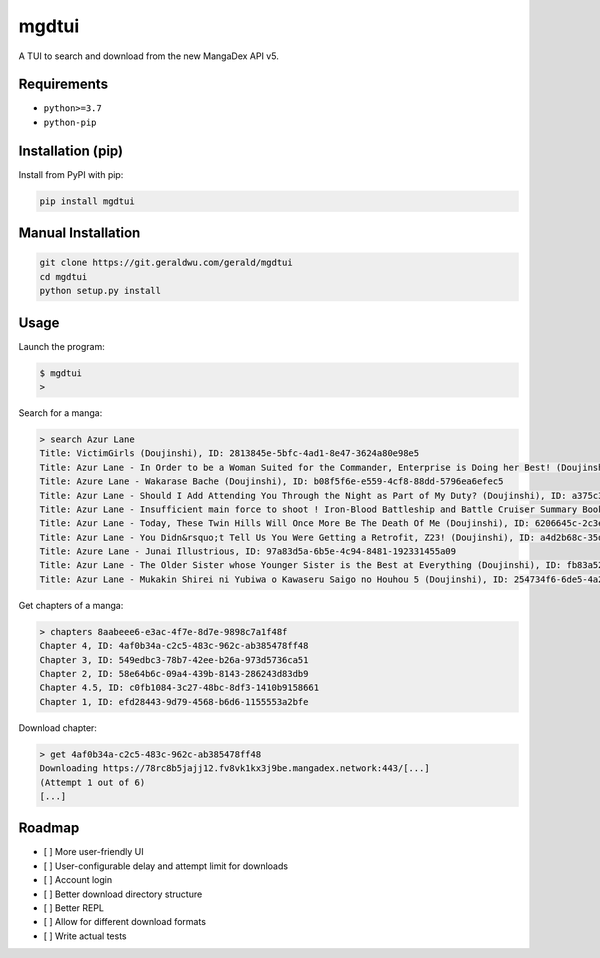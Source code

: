 mgdtui
======

A TUI to search and download from the new MangaDex API v5.

============
Requirements
============

- ``python>=3.7``
- ``python-pip``

==================
Installation (pip)
==================
Install from PyPI with pip:

.. code-block::

    pip install mgdtui

===================
Manual Installation
===================

.. code-block::

    git clone https://git.geraldwu.com/gerald/mgdtui
    cd mgdtui
    python setup.py install

=====
Usage
=====

Launch the program:

.. code-block::

    $ mgdtui
    >

Search for a manga:

.. code-block::

    > search Azur Lane
    Title: VictimGirls (Doujinshi), ID: 2813845e-5bfc-4ad1-8e47-3624a80e98e5
    Title: Azur Lane - In Order to be a Woman Suited for the Commander, Enterprise is Doing her Best! (Doujinshi), ID: 8aabeee6-e3ac-4f7e-8d7e-9898c7a1f48f
    Title: Azure Lane - Wakarase Bache (Doujinshi), ID: b08f5f6e-e559-4cf8-88dd-5796ea6efec5
    Title: Azur Lane - Should I Add Attending You Through the Night as Part of My Duty? (Doujinshi), ID: a375c353-0e42-4088-9eae-6e2c5d28e1ea
    Title: Azur Lane - Insufficient main force to shoot ! Iron-Blood Battleship and Battle Cruiser Summary Book (Doujinshi), ID: f9a5c000-5479-4ef7-b300-9b41c16a7f68
    Title: Azur Lane - Today, These Twin Hills Will Once More Be The Death Of Me (Doujinshi), ID: 6206645c-2c3e-409e-b988-5cd11e358b66
    Title: Azur Lane - You Didn&rsquo;t Tell Us You Were Getting a Retrofit, Z23! (Doujinshi), ID: a4d2b68c-35da-48c7-8185-d488b02c8608
    Title: Azure Lane - Junai Illustrious, ID: 97a83d5a-6b5e-4c94-8481-192331455a09
    Title: Azur Lane - The Older Sister whose Younger Sister is the Best at Everything (Doujinshi), ID: fb83a522-f654-4b00-b048-a06ad8e57c55
    Title: Azur Lane - Mukakin Shirei ni Yubiwa o Kawaseru Saigo no Houhou 5 (Doujinshi), ID: 254734f6-6de5-4a2d-9976-daf72610a732

Get chapters of a manga:

.. code-block::

    > chapters 8aabeee6-e3ac-4f7e-8d7e-9898c7a1f48f
    Chapter 4, ID: 4af0b34a-c2c5-483c-962c-ab385478ff48
    Chapter 3, ID: 549edbc3-78b7-42ee-b26a-973d5736ca51
    Chapter 2, ID: 58e64b6c-09a4-439b-8143-286243d83db9
    Chapter 4.5, ID: c0fb1084-3c27-48bc-8df3-1410b9158661
    Chapter 1, ID: efd28443-9d79-4568-b6d6-1155553a2bfe

Download chapter:

.. code-block::

    > get 4af0b34a-c2c5-483c-962c-ab385478ff48
    Downloading https://78rc8b5jajj12.fv8vk1kx3j9be.mangadex.network:443/[...]
    (Attempt 1 out of 6)
    [...]

=======
Roadmap
=======

- [ ] More user-friendly UI
- [ ] User-configurable delay and attempt limit for downloads
- [ ] Account login
- [ ] Better download directory structure
- [ ] Better REPL
- [ ] Allow for different download formats
- [ ] Write actual tests